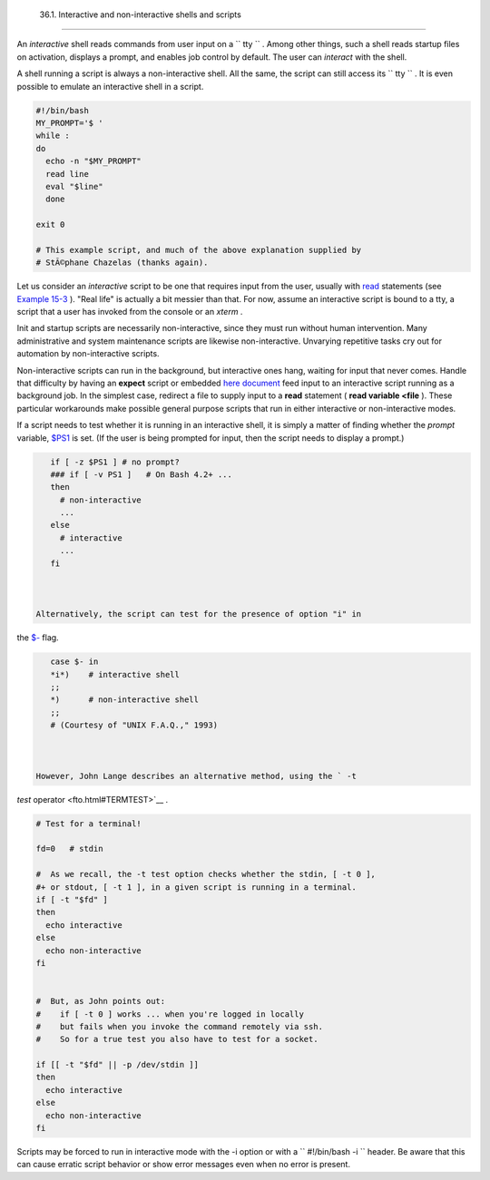 
  36.1. Interactive and non-interactive shells and scripts
=========================================================

An *interactive* shell reads commands from user input on a
``      tty     `` . Among other things, such a shell reads startup
files on activation, displays a prompt, and enables job control by
default. The user can *interact* with the shell.

A shell running a script is always a non-interactive shell. All the
same, the script can still access its ``      tty     `` . It is even
possible to emulate an interactive shell in a script.


.. code:: PROGRAMLISTING

    #!/bin/bash
    MY_PROMPT='$ '
    while :
    do
      echo -n "$MY_PROMPT"
      read line
      eval "$line"
      done

    exit 0

    # This example script, and much of the above explanation supplied by
    # StÃ©phane Chazelas (thanks again).



Let us consider an *interactive* script to be one that requires input
from the user, usually with `read <internal.html#READREF>`__ statements
(see `Example 15-3 <internal.html#EX36>`__ ). "Real life" is actually a
bit messier than that. For now, assume an interactive script is bound to
a tty, a script that a user has invoked from the console or an *xterm* .

Init and startup scripts are necessarily non-interactive, since they
must run without human intervention. Many administrative and system
maintenance scripts are likewise non-interactive. Unvarying repetitive
tasks cry out for automation by non-interactive scripts.

Non-interactive scripts can run in the background, but interactive ones
hang, waiting for input that never comes. Handle that difficulty by
having an **expect** script or embedded `here
document <here-docs.html#HEREDOCREF>`__ feed input to an interactive
script running as a background job. In the simplest case, redirect a
file to supply input to a **read** statement ( **read variable <file**
). These particular workarounds make possible general purpose scripts
that run in either interactive or non-interactive modes.

If a script needs to test whether it is running in an interactive shell,
it is simply a matter of finding whether the *prompt* variable,
`$PS1 <internalvariables.html#PS1REF>`__ is set. (If the user is being
prompted for input, then the script needs to display a prompt.)


.. code:: PROGRAMLISTING

    if [ -z $PS1 ] # no prompt?
    ### if [ -v PS1 ]   # On Bash 4.2+ ...
    then
      # non-interactive
      ...
    else
      # interactive
      ...
    fi



 Alternatively, the script can test for the presence of option "i" in
the `$- <internalvariables.html#FLPREF>`__ flag.


.. code:: PROGRAMLISTING

    case $- in
    *i*)    # interactive shell
    ;;
    *)      # non-interactive shell
    ;;
    # (Courtesy of "UNIX F.A.Q.," 1993)



 However, John Lange describes an alternative method, using the ` -t
*test* operator <fto.html#TERMTEST>`__ .


.. code:: PROGRAMLISTING

    # Test for a terminal!

    fd=0   # stdin

    #  As we recall, the -t test option checks whether the stdin, [ -t 0 ],
    #+ or stdout, [ -t 1 ], in a given script is running in a terminal.
    if [ -t "$fd" ]
    then
      echo interactive
    else
      echo non-interactive
    fi


    #  But, as John points out:
    #    if [ -t 0 ] works ... when you're logged in locally
    #    but fails when you invoke the command remotely via ssh.
    #    So for a true test you also have to test for a socket.

    if [[ -t "$fd" || -p /dev/stdin ]]
    then
      echo interactive
    else
      echo non-interactive
    fi





|Note|

Scripts may be forced to run in interactive mode with the -i option or
with a ``                   #!/bin/bash -i                 `` header. Be
aware that this can cause erratic script behavior or show error messages
even when no error is present.





.. |Note| image:: ../images/note.gif
